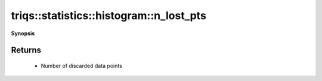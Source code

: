 ..
   Generated automatically by cpp2rst

.. highlight:: c
.. role:: red
.. role:: green
.. role:: param
.. role:: cppbrief


.. _histogram_n_lost_pts:

triqs::statistics::histogram::n_lost_pts
========================================


**Synopsis**

 .. rst-class:: cppsynopsis

    1. | :cppbrief:`Get number of discarded samples`
       | unsigned long long :red:`n_lost_pts` () const







Returns
^^^^^^^

 * Number of discarded data points
